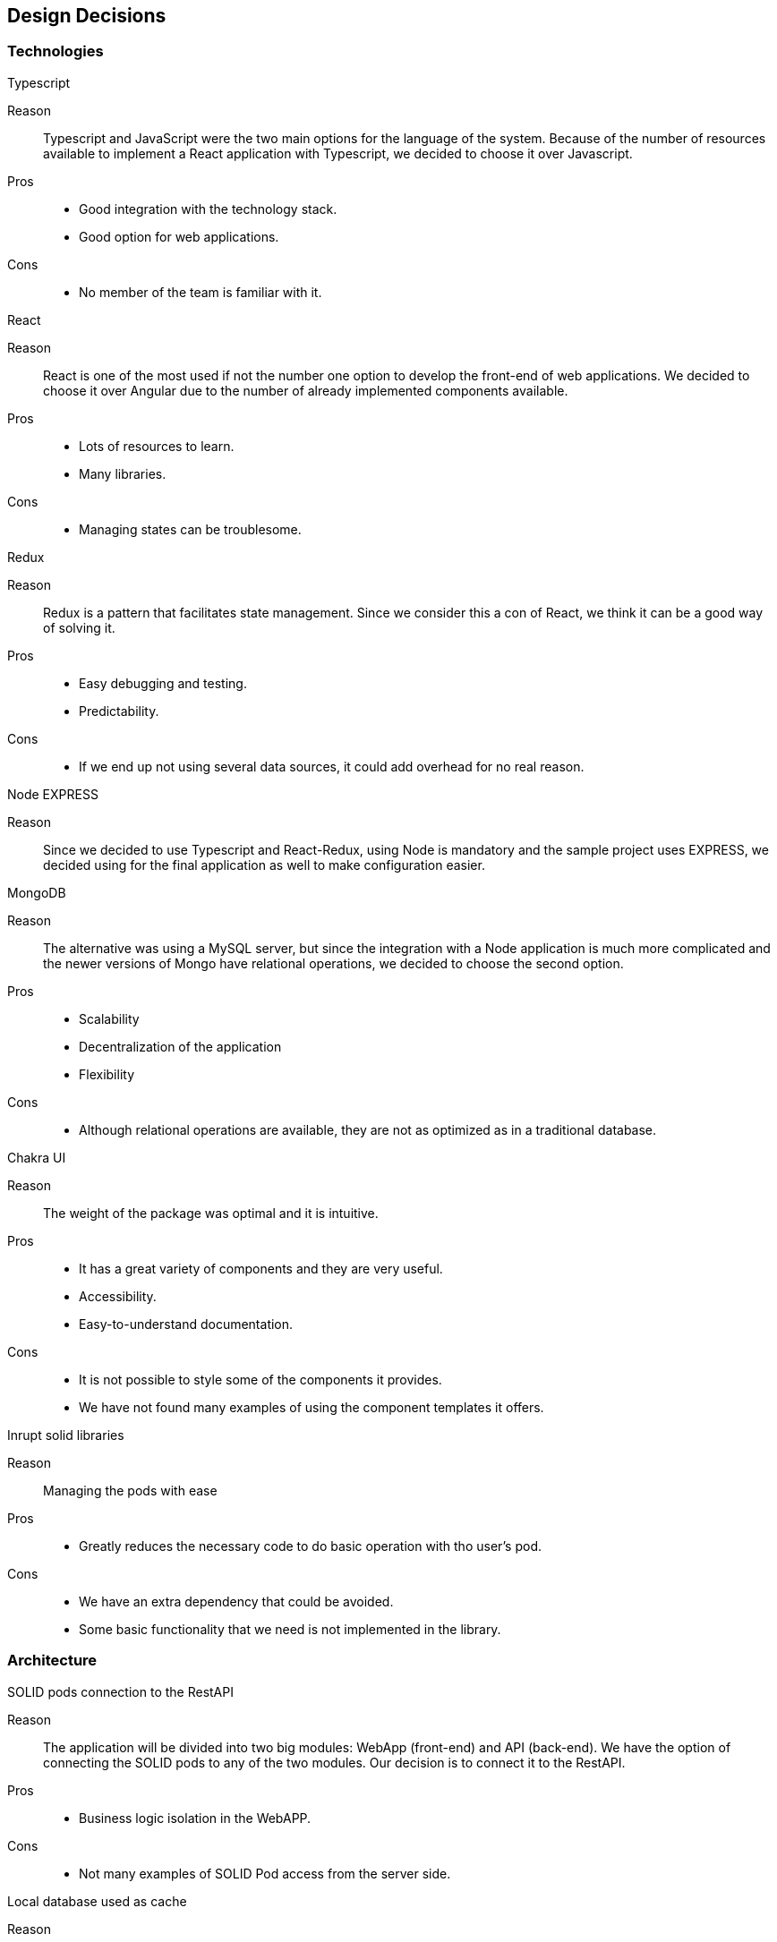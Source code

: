 [[section-design-decisions]]
== Design Decisions


=== Technologies

.Typescript
Reason:: Typescript and JavaScript were the two main options for the language of the system. Because of the number of resources available to implement a React application with Typescript, we decided to choose it over Javascript.
Pros::
* Good integration with the technology stack.
* Good option for web applications.
Cons::
* No member of the team is familiar with it.

.React
Reason:: React is one of the most used if not the number one option to develop the front-end of web applications. We decided to choose it over Angular due to the number of already implemented components available.
Pros::
* Lots of resources to learn.
* Many libraries.
Cons::
* Managing states can be troublesome.

.Redux
Reason:: Redux is a pattern that facilitates state management. Since we consider this a con of React, we think it can be a good way of solving it.
Pros::
* Easy debugging and testing.
* Predictability.
Cons::
* If we end up not using several data sources, it could add overhead for no real reason.

.Node EXPRESS
Reason:: Since we decided to use Typescript and React-Redux, using Node is mandatory and the sample project uses EXPRESS, we decided using for the final application as well to make configuration easier.

.MongoDB
Reason:: The alternative was using a MySQL server, but since the integration with a Node application is much more complicated and the newer versions of Mongo have relational operations, we decided to choose the second option.
Pros::
* Scalability
* Decentralization of the application
* Flexibility
Cons::
* Although relational operations are available, they are not as optimized as in a traditional database.

.Chakra UI
Reason:: The weight of the package was optimal and it is intuitive.
Pros:: 
* It has a great variety of components and they are very useful.
* Accessibility.
* Easy-to-understand documentation.
Cons::
* It is not possible to style some of the components it provides.
* We have not found many examples of using the component templates it offers.

.Inrupt solid libraries
Reason:: Managing the pods with ease
Pros::
* Greatly reduces the necessary code to do basic operation with tho user's pod.
Cons::
* We have an extra dependency that could be avoided.
* Some basic functionality that we need is not implemented in the library.

=== Architecture
.SOLID pods connection to the RestAPI
Reason:: The application will be divided into two big modules: WebApp (front-end) and API (back-end). We have the option of connecting the SOLID pods to any of the two modules. Our decision is to connect it to the RestAPI.
Pros::
* Business logic isolation in the WebAPP.
Cons::
* Not many examples of SOLID Pod access from the server side.

.Local database used as cache
Reason:: After developing the first prototype of our application, we realised that around 80% of the response time of the server was due to the delay in retrieving data from the user´s Pod. In order to improve performance, we decided to store all the information in the user´s pod and keep it as the "master" information, but to store a copy in a local database and use it when accessing shared resources (information from other users' pods).
Pros::
* Improved performance.
* Data redundancy.
* The user privacy is not affected, only data that the user wants to share is stored.
Cons::
* Only improves performance when accessing other users´ data.
* Adds complexity to the RestAPI.
image:

.Location filters in the WebAPP
Reason:: In order to reduce the number of calls to the RestAPI and consequently the number of calls to external sites (Pod Providers), the filters will be executed in the WebAPP cache (store module).
Pros::
* Reduced response time when applying filters.
Cons::
* Implementation of some business logic in the WebAPP.

